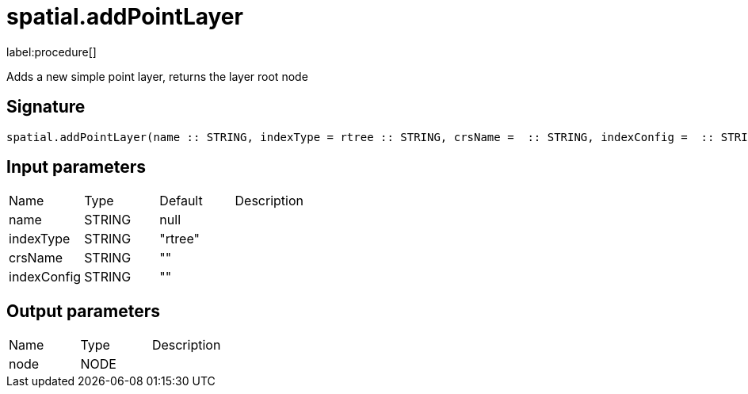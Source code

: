 // This file is generated by DocGeneratorTest, do not edit it manually
= spatial.addPointLayer

:description: This section contains reference documentation for the spatial.addPointLayer procedure.

label:procedure[]

[.emphasis]
Adds a new simple point layer, returns the layer root node

== Signature

[source]
----
spatial.addPointLayer(name :: STRING, indexType = rtree :: STRING, crsName =  :: STRING, indexConfig =  :: STRING) :: (node :: NODE)
----

== Input parameters

[.procedures,opts=header']
|===
|Name|Type|Default|Description
|name|STRING|null|
|indexType|STRING|"rtree"|
|crsName|STRING|""|
|indexConfig|STRING|""|
|===

== Output parameters

[.procedures,opts=header']
|===
|Name|Type|Description
|node|NODE|
|===

